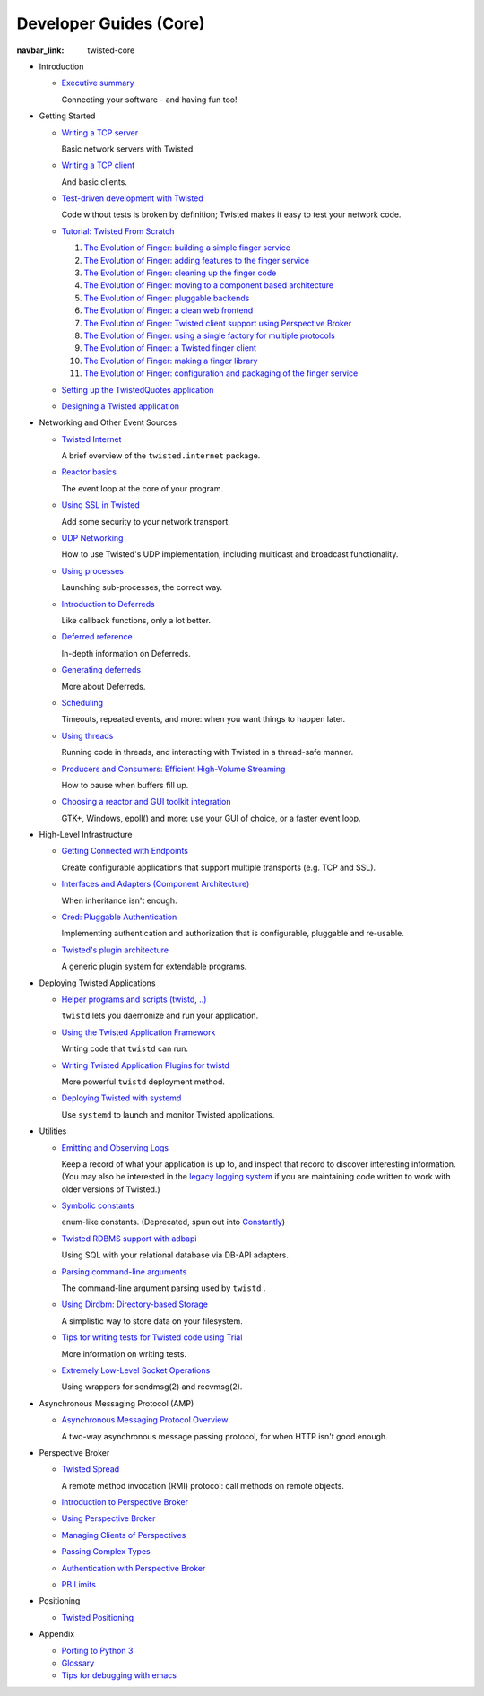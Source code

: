 Developer Guides (Core)
=======================

:navbar_link: twisted-core

- .. _core-howto-index-introduction:

  Introduction

  - `Executive summary <{filename}vision.rst>`_

    Connecting your software - and having fun too!


- .. _core-howto-index-tutorials:

  Getting Started

  - `Writing a TCP server <{filename}servers.rst>`_

    Basic network servers with Twisted.
  - `Writing a TCP client <{filename}clients.rst>`_

    And basic clients.
  - `Test-driven development with Twisted <{filename}trial.rst>`_

    Code without tests is broken by definition; Twisted makes it easy to test your network code.
  - `Tutorial: Twisted From Scratch <{filename}tutorial/index.rst>`_

    #. `The Evolution of Finger: building a simple finger service <{filename}tutorial/intro.rst>`_
    #. `The Evolution of Finger: adding features to the finger service <{filename}tutorial/protocol.rst>`_
    #. `The Evolution of Finger: cleaning up the finger code <{filename}tutorial/style.rst>`_
    #. `The Evolution of Finger: moving to a component based architecture <{filename}tutorial/components.rst>`_
    #. `The Evolution of Finger: pluggable backends <{filename}tutorial/backends.rst>`_
    #. `The Evolution of Finger: a clean web frontend <{filename}tutorial/web.rst>`_
    #. `The Evolution of Finger: Twisted client support using Perspective Broker <{filename}tutorial/pb.rst>`_
    #. `The Evolution of Finger: using a single factory for multiple protocols <{filename}tutorial/factory.rst>`_
    #. `The Evolution of Finger: a Twisted finger client <{filename}tutorial/client.rst>`_
    #. `The Evolution of Finger: making a finger library <{filename}tutorial/library.rst>`_
    #. `The Evolution of Finger: configuration and packaging of the finger service <{filename}tutorial/configuration.rst>`_

  - `Setting up the TwistedQuotes application <{filename}quotes.rst>`_
  - `Designing a Twisted application <{filename}design.rst>`_



- .. _core-howto-index-events:

  Networking and Other Event Sources

  - `Twisted Internet <{filename}internet-overview.rst>`_

    A brief overview of the ``twisted.internet`` package.
  - `Reactor basics <{filename}reactor-basics.rst>`_

    The event loop at the core of your program.
  - `Using SSL in Twisted <{filename}ssl.rst>`_

    Add some security to your network transport.
  - `UDP Networking <{filename}udp.rst>`_

    How to use Twisted's UDP implementation, including multicast and broadcast functionality.
  - `Using processes <{filename}process.rst>`_

    Launching sub-processes, the correct way.
  - `Introduction to Deferreds <{filename}defer-intro.rst>`_

    Like callback functions, only a lot better.
  - `Deferred reference <{filename}defer.rst>`_

    In-depth information on Deferreds.
  - `Generating deferreds <{filename}gendefer.rst>`_

    More about Deferreds.
  - `Scheduling <{filename}time.rst>`_

    Timeouts, repeated events, and more: when you want things to happen later.
  - `Using threads <{filename}threading.rst>`_

    Running code in threads, and interacting with Twisted in a thread-safe manner.
  - `Producers and Consumers: Efficient High-Volume Streaming <{filename}producers.rst>`_

    How to pause when buffers fill up.
  - `Choosing a reactor and GUI toolkit integration <{filename}choosing-reactor.rst>`_

    GTK+, Windows, epoll() and more: use your GUI of choice, or a faster event loop.


- .. _core-howto-index-highlevel:

  High-Level Infrastructure

  - `Getting Connected with Endpoints <{filename}endpoints.rst>`_

    Create configurable applications that support multiple transports (e.g. TCP and SSL).
  - `Interfaces and Adapters (Component Architecture) <{filename}components.rst>`_

    When inheritance isn't enough.
  - `Cred: Pluggable Authentication <{filename}cred.rst>`_

    Implementing authentication and authorization that is configurable, pluggable and re-usable.
  - `Twisted's plugin architecture <{filename}plugin.rst>`_

    A generic plugin system for extendable programs.


- .. _core-howto-index-deploying:

  Deploying Twisted Applications

  - `Helper programs and scripts (twistd, ..) <{filename}basics.rst>`_

    ``twistd`` lets you daemonize and run your application.
  - `Using the Twisted Application Framework <{filename}application.rst>`_

    Writing code that ``twistd`` can run.
  - `Writing Twisted Application Plugins for twistd <{filename}tap.rst>`_

    More powerful ``twistd`` deployment method.
  - `Deploying Twisted with systemd <{filename}systemd.rst>`_

    Use ``systemd`` to launch and monitor Twisted applications.


- .. _core-howto-index-utilities:

  Utilities

  - `Emitting and Observing Logs <{filename}logger.rst>`_

    Keep a record of what your application is up to, and inspect that record to discover interesting information.
    (You may also be interested in the `legacy logging system <{filename}logging.rst>`_ if you are maintaining code written to work with older versions of Twisted.)

  - `Symbolic constants <{filename}constants.rst>`_

    enum-like constants. (Deprecated, spun out into `Constantly <http://constantly.readthedocs.org/en/latest/>`_)

  - `Twisted RDBMS support with adbapi <{filename}rdbms.rst>`_

    Using SQL with your relational database via DB-API adapters.
  - `Parsing command-line arguments <{filename}options.rst>`_

    The command-line argument parsing used by ``twistd`` .
  - `Using Dirdbm: Directory-based Storage <{filename}dirdbm.rst>`_

    A simplistic way to store data on your filesystem.
  - `Tips for writing tests for Twisted code using Trial <{filename}testing.rst>`_

    More information on writing tests.
  - `Extremely Low-Level Socket Operations <{filename}sendmsg.rst>`_

    Using wrappers for sendmsg(2) and recvmsg(2).

- .. _core-howto-index-amp:

  Asynchronous Messaging Protocol (AMP)

  - `Asynchronous Messaging Protocol Overview <{filename}amp.rst>`_

    A two-way asynchronous message passing protocol, for when HTTP isn't good enough.


- .. _core-howto-index-pb:

  Perspective Broker

  - `Twisted Spread <{filename}pb.rst>`_

    A remote method invocation (RMI) protocol: call methods on remote objects.
  - `Introduction to Perspective Broker <{filename}pb-intro.rst>`_
  - `Using Perspective Broker <{filename}pb-usage.rst>`_
  - `Managing Clients of Perspectives <{filename}pb-clients.rst>`_
  - `Passing Complex Types <{filename}pb-copyable.rst>`_
  - `Authentication with Perspective Broker <{filename}pb-cred.rst>`_
  - `PB Limits <{filename}pb-limits.rst>`_


- .. _core-howto-index-positioning:

  Positioning

  - `Twisted Positioning <{filename}positioning.rst>`_


- .. _core-howto-index-appendix:

  Appendix








  - `Porting to Python 3 <{filename}python3.rst>`_
  - `Glossary <{filename}glossary.rst>`_
  - `Tips for debugging with emacs <{filename}debug-with-emacs.rst>`_

.. contents:: Table Of Contents
